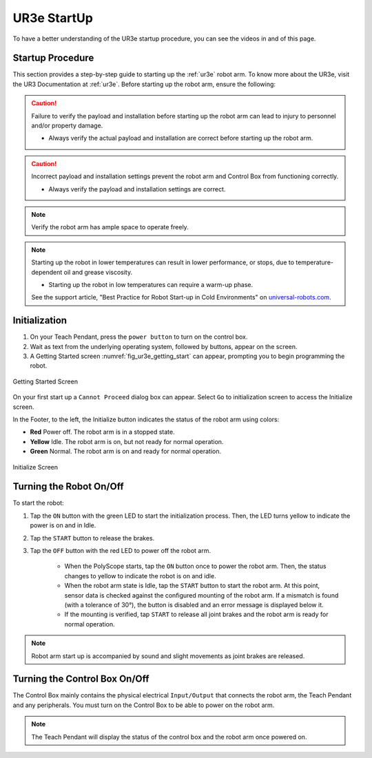 


.. _ur3e_start:

============
UR3e StartUp
============

To have a better understanding of the UR3e startup procedure, you can see the videos in and of this page.

Startup Procedure
-----------------

This section provides a step-by-step guide to starting up the :ref:`ur3e` robot arm.
To know more about the UR3e, visit the UR3 Documentation at :ref:`ur3e`.
Before starting up the robot arm, ensure the following:

.. caution::
    Failure to verify the payload and installation before starting up the robot arm can lead to injury to personnel and/or property damage.

    * Always verify the actual payload and installation are correct before starting up the robot arm.

.. caution::
    Incorrect payload and installation settings prevent the robot arm and Control Box from functioning correctly.

    * Always verify the payload and installation settings are correct.

.. note::
    Verify the robot arm has ample space to operate freely.

.. note::
    Starting up the robot in lower temperatures can result in lower performance, or stops, due to temperature-dependent oil and grease viscosity.

    * Starting up the robot in low temperatures can require a warm-up phase.

    See the support article, "Best Practice for Robot Start-up in Cold Environments" on `universal-robots.com <https://www.universal-robots.com>`_.


Initialization
--------------

1. On your Teach Pendant, press the ``power button`` to turn on the control box.
2. Wait as text from the underlying operating system, followed by buttons, appear on the screen.
3. A Getting Started screen :numref:`fig_ur3e_getting_start` can appear, prompting you to begin programming the robot.

.. _fig_ur3e_getting_start:
.. figure:: ../../../images/ur3/ur3e_getting_start.png
    :scale: 100%
    :align: center
    :alt: Getting Started Screen

    Getting Started Screen

On your first start up a ``Cannot Proceed`` dialog box can appear. Select ``Go`` to initialization screen to access the Initialize screen.

In the Footer, to the left, the Initialize button indicates the status of the robot arm using colors:

* **Red** Power off. The robot arm is in a stopped state.
* **Yellow** Idle. The robot arm is on, but not ready for normal operation.
* **Green** Normal. The robot arm is on and ready for normal operation.

.. _fig_ur3e_initialize:

.. figure:: ../../../images/ur3/ur3e_initialize.png
    :scale: 100%
    :align: center
    :alt: Initialize Screen

    Initialize Screen


Turning the Robot On/Off
------------------------

To start the robot:

1. Tap the ``ON`` button with the green LED to start the initialization process. Then, the LED turns yellow to indicate the power is on and in Idle.
2. Tap the ``START`` button to release the brakes.
3. Tap the ``OFF`` button with the red LED to power off the robot arm.

    * When the PolyScope starts, tap the ``ON`` button once to power the robot arm. Then, the status changes to yellow to indicate the robot is on and idle.
    * When the robot arm state is Idle, tap the ``START`` button to start the robot arm. At this point, sensor data is checked against the configured mounting of the robot arm. If a mismatch is found (with a tolerance of 30°), the button is disabled and an error message is displayed below it.
    * If the mounting is verified, tap ``START`` to release all joint brakes and the robot arm is ready for normal operation.

.. note:: Robot arm start up is accompanied by sound and slight movements as joint brakes are released.


Turning the Control Box On/Off
------------------------------

The Control Box mainly contains the physical electrical ``Input/Output`` that connects the robot arm, the Teach Pendant and any peripherals. You must turn on the Control Box to be able to power on the robot arm.

.. note::
    The Teach Pendant will display the status of the control box and the robot arm once powered on.


.. raw:: html

    <div class="yt">
        <iframe width="695" height="350" src="https://video.universal-robots.com/13968029/15440630/f9126ce345ab3ff9d3cfbec2628a6f0c/video_hd/technical-demo-part-1-on-robot-set-up-1-video.mp4?referer=https%3A%2F%2Fvideo.universal-robots.com%2Ftechnical-demo-part-1-on-robot-set-up&uuid=bf1c8ee1-2ddf-0cfb-8da7-f62a648f768f" title="UR video player" frameborder="0" allow="accelerometer; autoplay; clipboard-write; encrypted-media; gyroscope; picture-in-picture; web-share" referrerpolicy="strict-origin-when-cross-origin" allowfullscreen></iframe>
        <h2>Technical Demo Part 1 (on Robot Set-up)</h2>
    </div>
    <br>


.. raw:: html

    <div class="yt">
        <iframe width="695" height="350" src="https://video.universal-robots.com/v.ihtml/player.html?showDescriptions=0&source=site&photo%5fid=15440631&autoPlay=1" title="UR video player" frameborder="0" allow="accelerometer; autoplay; clipboard-write; encrypted-media; gyroscope; picture-in-picture; web-share" referrerpolicy="strict-origin-when-cross-origin" allowfullscreen></iframe>
        <h2>Technical Demo Part 2 (on Easy Programming)</h2>
    </div>
    <br>


.. raw:: html

    <div class="yt">
        <iframe width="695" height="350" src="https://video.universal-robots.com/v.ihtml/player.html?showDescriptions=0&source=site&photo%5fid=15440633&autoPlay=1" title="UR video player" frameborder="0" allow="accelerometer; autoplay; clipboard-write; encrypted-media; gyroscope; picture-in-picture; web-share" referrerpolicy="strict-origin-when-cross-origin" allowfullscreen></iframe>
        <h2>Technical Demo Part 3 (on Safety Configuration)</h2>
    </div>
    <br>


.. raw:: html

    <div class="yt">
        <iframe width="695" height="350" src="https://video.universal-robots.com/v.ihtml/player.html?showDescriptions=0&source=site&photo%5fid=15440634&autoPlay=1" title="UR video player" frameborder="0" allow="accelerometer; autoplay; clipboard-write; encrypted-media; gyroscope; picture-in-picture; web-share" referrerpolicy="strict-origin-when-cross-origin" allowfullscreen></iframe>
        <h2>Technical Demo Part 4 (on Interfacing with the Robot)</h2>
    </div>
    <br>

